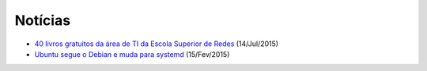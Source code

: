 Notícias
=========

* `40 livros gratuitos da área de TI da Escola Superior de Redes <http://www.cbsi.net.br/2015/05/40-livros-gratuitos-da-area-de-ti-da-RNP.html>`_ (14/Jul/2015)
* `Ubuntu segue o Debian e muda para systemd <http://pplware.sapo.pt/linux/ubuntu-segue-o-debian-e-muda-para-systemd/>`_ (15/Fev/2015)
